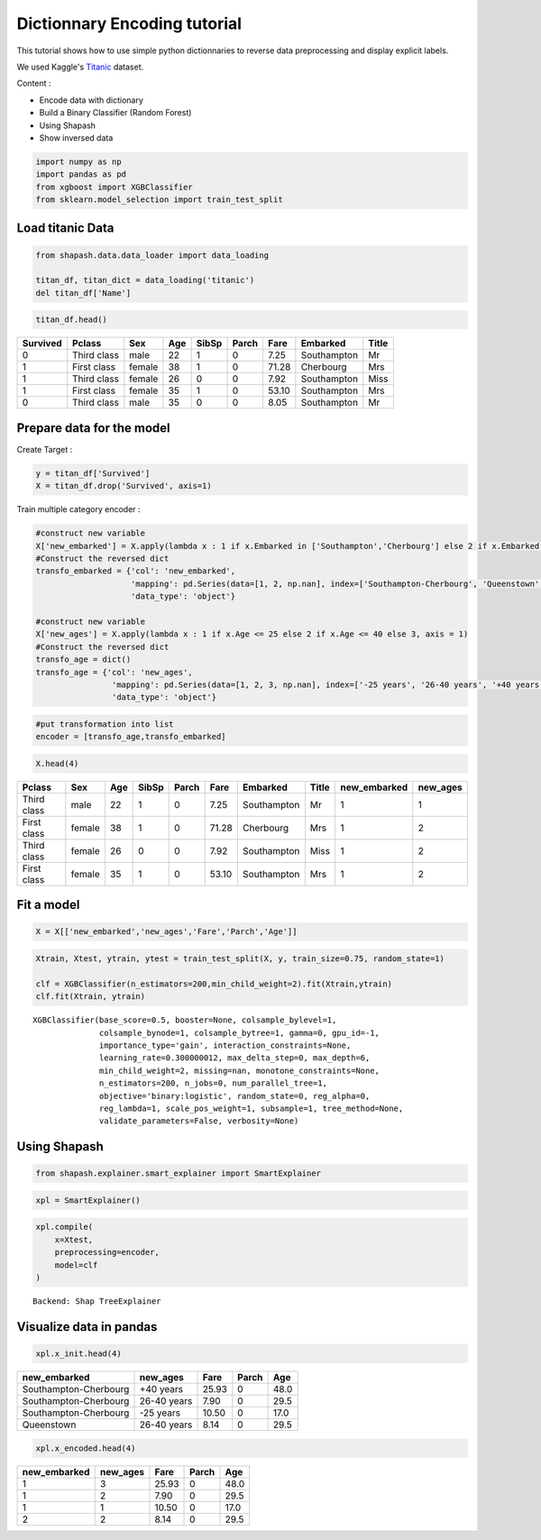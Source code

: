 Dictionnary Encoding tutorial
=============================

This tutorial shows how to use simple python dictionnaries to reverse
data preprocessing and display explicit labels.

We used Kaggle's `Titanic <https://www.kaggle.com/c/titanic/data>`__ dataset.

Content :

- Encode data with dictionary
- Build a Binary Classifier (Random Forest)
- Using Shapash
- Show inversed data

.. code:: ipython

    import numpy as np
    import pandas as pd
    from xgboost import XGBClassifier
    from sklearn.model_selection import train_test_split

Load titanic Data
-----------------

.. code:: ipython

    from shapash.data.data_loader import data_loading
    
    titan_df, titan_dict = data_loading('titanic')
    del titan_df['Name']

.. code:: ipython

    titan_df.head()




.. table::

    +--------+-----------+------+---+-----+-----+-----+-----------+-----+
    |Survived|  Pclass   | Sex  |Age|SibSp|Parch|Fare | Embarked  |Title|
    +========+===========+======+===+=====+=====+=====+===========+=====+
    |       0|Third class|male  | 22|    1|    0| 7.25|Southampton|Mr   |
    +--------+-----------+------+---+-----+-----+-----+-----------+-----+
    |       1|First class|female| 38|    1|    0|71.28|Cherbourg  |Mrs  |
    +--------+-----------+------+---+-----+-----+-----+-----------+-----+
    |       1|Third class|female| 26|    0|    0| 7.92|Southampton|Miss |
    +--------+-----------+------+---+-----+-----+-----+-----------+-----+
    |       1|First class|female| 35|    1|    0|53.10|Southampton|Mrs  |
    +--------+-----------+------+---+-----+-----+-----+-----------+-----+
    |       0|Third class|male  | 35|    0|    0| 8.05|Southampton|Mr   |
    +--------+-----------+------+---+-----+-----+-----+-----------+-----+




Prepare data for the model
--------------------------

Create Target :

.. code:: ipython

    y = titan_df['Survived']
    X = titan_df.drop('Survived', axis=1)

Train multiple category encoder :

.. code:: ipython

    #construct new variable
    X['new_embarked'] = X.apply(lambda x : 1 if x.Embarked in ['Southampton','Cherbourg'] else 2 if x.Embarked in 'Queenstown' else 3, axis = 1)
    #Construct the reversed dict
    transfo_embarked = {'col': 'new_embarked',
                        'mapping': pd.Series(data=[1, 2, np.nan], index=['Southampton-Cherbourg', 'Queenstown','missing']),
                        'data_type': 'object'}
    
    #construct new variable
    X['new_ages'] = X.apply(lambda x : 1 if x.Age <= 25 else 2 if x.Age <= 40 else 3, axis = 1)
    #Construct the reversed dict
    transfo_age = dict()
    transfo_age = {'col': 'new_ages',
                    'mapping': pd.Series(data=[1, 2, 3, np.nan], index=['-25 years', '26-40 years', '+40 years','missing']),
                    'data_type': 'object'}

.. code:: ipython

    #put transformation into list
    encoder = [transfo_age,transfo_embarked]

.. code:: ipython

    X.head(4)




.. table::

    +-----------+------+---+-----+-----+-----+-----------+-----+------------+--------+
    |  Pclass   | Sex  |Age|SibSp|Parch|Fare | Embarked  |Title|new_embarked|new_ages|
    +===========+======+===+=====+=====+=====+===========+=====+============+========+
    |Third class|male  | 22|    1|    0| 7.25|Southampton|Mr   |           1|       1|
    +-----------+------+---+-----+-----+-----+-----------+-----+------------+--------+
    |First class|female| 38|    1|    0|71.28|Cherbourg  |Mrs  |           1|       2|
    +-----------+------+---+-----+-----+-----+-----------+-----+------------+--------+
    |Third class|female| 26|    0|    0| 7.92|Southampton|Miss |           1|       2|
    +-----------+------+---+-----+-----+-----+-----------+-----+------------+--------+
    |First class|female| 35|    1|    0|53.10|Southampton|Mrs  |           1|       2|
    +-----------+------+---+-----+-----+-----+-----------+-----+------------+--------+



Fit a model
-----------

.. code:: ipython

    X = X[['new_embarked','new_ages','Fare','Parch','Age']]

.. code:: ipython

    Xtrain, Xtest, ytrain, ytest = train_test_split(X, y, train_size=0.75, random_state=1)
    
    clf = XGBClassifier(n_estimators=200,min_child_weight=2).fit(Xtrain,ytrain)
    clf.fit(Xtrain, ytrain)




.. parsed-literal::

    XGBClassifier(base_score=0.5, booster=None, colsample_bylevel=1,
                  colsample_bynode=1, colsample_bytree=1, gamma=0, gpu_id=-1,
                  importance_type='gain', interaction_constraints=None,
                  learning_rate=0.300000012, max_delta_step=0, max_depth=6,
                  min_child_weight=2, missing=nan, monotone_constraints=None,
                  n_estimators=200, n_jobs=0, num_parallel_tree=1,
                  objective='binary:logistic', random_state=0, reg_alpha=0,
                  reg_lambda=1, scale_pos_weight=1, subsample=1, tree_method=None,
                  validate_parameters=False, verbosity=None)



Using Shapash
-------------

.. code:: ipython

    from shapash.explainer.smart_explainer import SmartExplainer

.. code:: ipython

    xpl = SmartExplainer()

.. code:: ipython

    xpl.compile(
        x=Xtest,
        preprocessing=encoder,
        model=clf 
    )


.. parsed-literal::

    Backend: Shap TreeExplainer


Visualize data in pandas
------------------------

.. code:: ipython

    xpl.x_init.head(4)




.. table::

    +---------------------+-----------+-----+-----+----+
    |    new_embarked     | new_ages  |Fare |Parch|Age |
    +=====================+===========+=====+=====+====+
    |Southampton-Cherbourg|+40 years  |25.93|    0|48.0|
    +---------------------+-----------+-----+-----+----+
    |Southampton-Cherbourg|26-40 years| 7.90|    0|29.5|
    +---------------------+-----------+-----+-----+----+
    |Southampton-Cherbourg|-25 years  |10.50|    0|17.0|
    +---------------------+-----------+-----+-----+----+
    |Queenstown           |26-40 years| 8.14|    0|29.5|
    +---------------------+-----------+-----+-----+----+



.. code:: ipython

    xpl.x_encoded.head(4)




.. table::

    +------------+--------+-----+-----+----+
    |new_embarked|new_ages|Fare |Parch|Age |
    +============+========+=====+=====+====+
    |           1|       3|25.93|    0|48.0|
    +------------+--------+-----+-----+----+
    |           1|       2| 7.90|    0|29.5|
    +------------+--------+-----+-----+----+
    |           1|       1|10.50|    0|17.0|
    +------------+--------+-----+-----+----+
    |           2|       2| 8.14|    0|29.5|
    +------------+--------+-----+-----+----+

